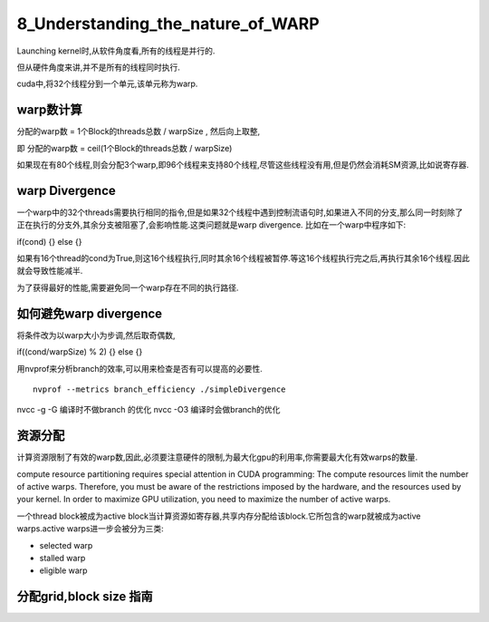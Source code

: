 8_Understanding_the_nature_of_WARP
==================================================
Launching kernel时,从软件角度看,所有的线程是并行的. 

但从硬件角度来讲,并不是所有的线程同时执行. 

cuda中,将32个线程分到一个单元,该单元称为warp.

.. image:: ../image/warp_hardwareview.png


warp数计算
------------------

分配的warp数 = 1个Block的threads总数 / warpSize , 然后向上取整,

即 分配的warp数 = ceil(1个Block的threads总数 / warpSize) 

如果现在有80个线程,则会分配3个warp,即96个线程来支持80个线程,尽管这些线程没有用,但是仍然会消耗SM资源,比如说寄存器.


warp Divergence
------------------------

一个warp中的32个threads需要执行相同的指令,但是如果32个线程中遇到控制流语句时,如果进入不同的分支,那么同一时刻除了正在执行的分支外,其余分支被阻塞了,会影响性能.这类问题就是warp divergence.
比如在一个warp中程序如下:

if(cond)
{}
else
{}

如果有16个thread的cond为True,则这16个线程执行,同时其余16个线程被暂停.等这16个线程执行完之后,再执行其余16个线程.因此就会导致性能减半. 

为了获得最好的性能,需要避免同一个warp存在不同的执行路径.

如何避免warp divergence
-----------------------------

将条件改为以warp大小为步调,然后取奇偶数,

if((cond/warpSize) % 2)
{}
else 
{}

用nvprof来分析branch的效率,可以用来检查是否有可以提高的必要性.

:: 

 nvprof --metrics branch_efficiency ./simpleDivergence


nvcc -g -G 编译时不做branch 的优化
nvcc -O3 编译时会做branch的优化


资源分配
----------------------------------
计算资源限制了有效的warp数,因此,必须要注意硬件的限制,为最大化gpu的利用率,你需要最大化有效warps的数量.

compute resource partitioning requires special attention in CUDA programming: The compute resources limit the number of active warps. Therefore, you must be aware of the restrictions imposed by the hardware, and the resources used by your kernel. In order to maximize GPU utilization, you need to maximize the number of active warps.


一个thread block被成为active block当计算资源如寄存器,共享内存分配给该block.它所包含的warp就被成为active warps.active warps进一步会被分为三类:

- selected warp

- stalled warp

- eligible warp


分配grid,block size 指南
-----------------------------

.. image:: ../image/guidelines_for_grid_block.png
